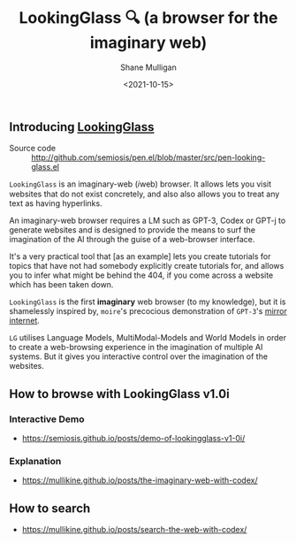#+LATEX_HEADER: \usepackage[margin=0.5in]{geometry}
#+OPTIONS: toc:nil

#+HUGO_BASE_DIR: /home/shane/var/smulliga/source/git/semiosis/semiosis-hugo
#+HUGO_SECTION: ./

#+TITLE: LookingGlass 🔍 (a browser for the imaginary web)
#+DATE: <2021-10-15>
#+AUTHOR: Shane Mulligan
#+KEYWORDS: emacs imaginary-internet imaginary 𝑖web

** Introducing _LookingGlass_

+ Source code :: http://github.com/semiosis/pen.el/blob/master/src/pen-looking-glass.el

=LookingGlass= is an imaginary-web (𝑖web)
browser. It allows lets you visit websites that do
not exist concretely, and also also allows you
to treat any text as having hyperlinks.

An imaginary-web browser requires a LM such as
GPT-3, Codex or GPT-j to generate websites and
is designed to provide the means to surf the
imagination of the AI through the guise of a
web-browser interface.

It's a very practical tool that [as an example]
lets you create tutorials for topics that have
not had somebody explicitly create tutorials
for, and allows you to infer what might be
behind the 404, if you come across a website
which has been taken down.

=LookingGlass= is the first *imaginary* web browser (to
my knowledge), but it is shamelessly inspired
by, =moire='s precocious demonstration of
=GPT-3='s [[https://generative.ink/posts/the-internet-mirrored-by-gpt-3/][mirror internet]].

=LG= utilises Language Models, MultiModal-Models
and World Models in order to create a
web-browsing experience in the imagination of
multiple AI systems. But it gives you
interactive control over the imagination of
the websites.

** How to browse with LookingGlass v1.0i
*** Interactive Demo
- https://semiosis.github.io/posts/demo-of-lookingglass-v1-0i/

*** Explanation
- https://mullikine.github.io/posts/the-imaginary-web-with-codex/

** How to search
- https://mullikine.github.io/posts/search-the-web-with-codex/

[[./pen-lg-logo.png]]